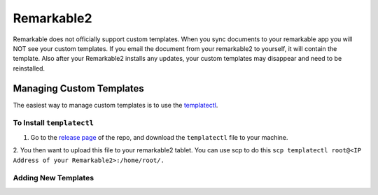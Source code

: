 Remarkable2
===========

Remarkable does not officially support custom templates. When you sync documents to your remarkable app you will NOT see your custom templates. If you email the document from your remarkable2 to yourself, it will contain the template. Also after your Remarkable2 installs any updates, your custom templates may disappear and need to be reinstalled. 

Managing Custom Templates
-------------------------

The easiest way to manage custom templates is to use the `templatectl <https://github.com/PeterGrace/templatectl>`_. 

To Install ``templatectl``
__________________________

1. Go to the `release page <https://github.com/PeterGrace/templatectl/releases>`_ of the repo, and download the ``templatectl`` file to your machine. 
2. You then want to upload this file to your remarkable2 tablet. You can use scp to do this 
``scp templatectl root@<IP Address of your Remarkable2>:/home/root/.``

Adding New Templates
____________________

